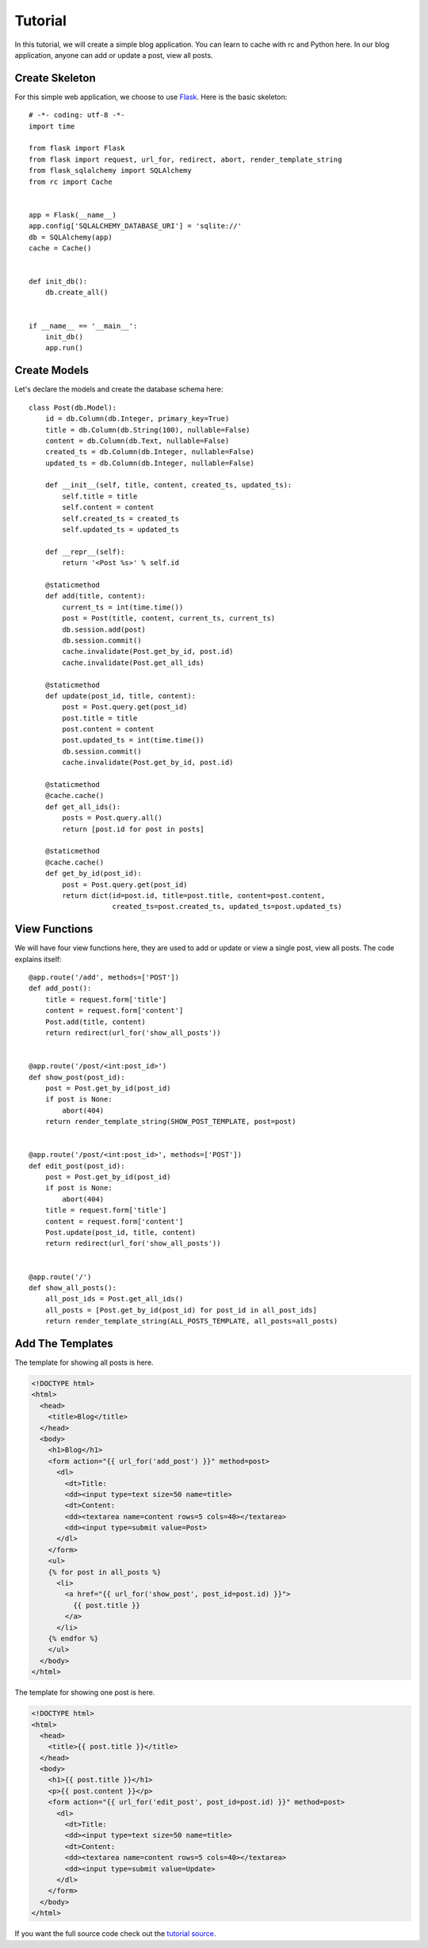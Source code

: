 .. _tutorial:

Tutorial
========

In this tutorial, we will create a simple blog application.  You can learn
to cache with rc and Python here.  In our blog application, anyone can add or
update a post, view all posts.


Create Skeleton
---------------

For this simple web application, we choose to use `Flask`_.  Here is the basic
skeleton::

    # -*- coding: utf-8 -*-
    import time

    from flask import Flask
    from flask import request, url_for, redirect, abort, render_template_string
    from flask_sqlalchemy import SQLAlchemy
    from rc import Cache


    app = Flask(__name__)
    app.config['SQLALCHEMY_DATABASE_URI'] = 'sqlite://'
    db = SQLAlchemy(app)
    cache = Cache()


    def init_db():
        db.create_all()


    if __name__ == '__main__':
        init_db()
        app.run()

.. _Flask: http://flask.pocoo.org/


Create Models
-------------

Let's declare the models and create the database schema here::

    class Post(db.Model):
        id = db.Column(db.Integer, primary_key=True)
        title = db.Column(db.String(100), nullable=False)
        content = db.Column(db.Text, nullable=False)
        created_ts = db.Column(db.Integer, nullable=False)
        updated_ts = db.Column(db.Integer, nullable=False)

        def __init__(self, title, content, created_ts, updated_ts):
            self.title = title
            self.content = content
            self.created_ts = created_ts
            self.updated_ts = updated_ts

        def __repr__(self):
            return '<Post %s>' % self.id

        @staticmethod
        def add(title, content):
            current_ts = int(time.time())
            post = Post(title, content, current_ts, current_ts)
            db.session.add(post)
            db.session.commit()
            cache.invalidate(Post.get_by_id, post.id)
            cache.invalidate(Post.get_all_ids)

        @staticmethod
        def update(post_id, title, content):
            post = Post.query.get(post_id)
            post.title = title
            post.content = content
            post.updated_ts = int(time.time())
            db.session.commit()
            cache.invalidate(Post.get_by_id, post.id)

        @staticmethod
        @cache.cache()
        def get_all_ids():
            posts = Post.query.all()
            return [post.id for post in posts]

        @staticmethod
        @cache.cache()
        def get_by_id(post_id):
            post = Post.query.get(post_id)
            return dict(id=post.id, title=post.title, content=post.content,
                        created_ts=post.created_ts, updated_ts=post.updated_ts)


View Functions
--------------

We will have four view functions here, they are used to add or update or view
a single post, view all posts.  The code explains itself::

    @app.route('/add', methods=['POST'])
    def add_post():
        title = request.form['title']
        content = request.form['content']
        Post.add(title, content)
        return redirect(url_for('show_all_posts'))


    @app.route('/post/<int:post_id>')
    def show_post(post_id):
        post = Post.get_by_id(post_id)
        if post is None:
            abort(404)
        return render_template_string(SHOW_POST_TEMPLATE, post=post)


    @app.route('/post/<int:post_id>', methods=['POST'])
    def edit_post(post_id):
        post = Post.get_by_id(post_id)
        if post is None:
            abort(404)
        title = request.form['title']
        content = request.form['content']
        Post.update(post_id, title, content)
        return redirect(url_for('show_all_posts'))


    @app.route('/')
    def show_all_posts():
        all_post_ids = Post.get_all_ids()
        all_posts = [Post.get_by_id(post_id) for post_id in all_post_ids]
        return render_template_string(ALL_POSTS_TEMPLATE, all_posts=all_posts)


Add The Templates
-----------------

The template for showing all posts is here.

.. sourcecode:: html+jinja

    <!DOCTYPE html>
    <html>
      <head>
        <title>Blog</title>
      </head>
      <body>
        <h1>Blog</h1>
        <form action="{{ url_for('add_post') }}" method=post>
          <dl>
            <dt>Title:
            <dd><input type=text size=50 name=title>
            <dt>Content:
            <dd><textarea name=content rows=5 cols=40></textarea>
            <dd><input type=submit value=Post>
          </dl>
        </form>
        <ul>
        {% for post in all_posts %}
          <li>
            <a href="{{ url_for('show_post', post_id=post.id) }}">
              {{ post.title }}
            </a>
          </li>
        {% endfor %}
        </ul>
      </body>
    </html>

The template for showing one post is here.

.. sourcecode:: html+jinja

    <!DOCTYPE html>
    <html>
      <head>
        <title>{{ post.title }}</title>
      </head>
      <body>
        <h1>{{ post.title }}</h1>
        <p>{{ post.content }}</p>
        <form action="{{ url_for('edit_post', post_id=post.id) }}" method=post>
          <dl>
            <dt>Title:
            <dd><input type=text size=50 name=title>
            <dt>Content:
            <dd><textarea name=content rows=5 cols=40></textarea>
            <dd><input type=submit value=Update>
          </dl>
        </form>
      </body>
    </html>

If you want the full source code check out the `tutorial source`_.

.. _tutorial source:
   https://github.com/fengsp/rc/tree/master/examples/tutorial.py
